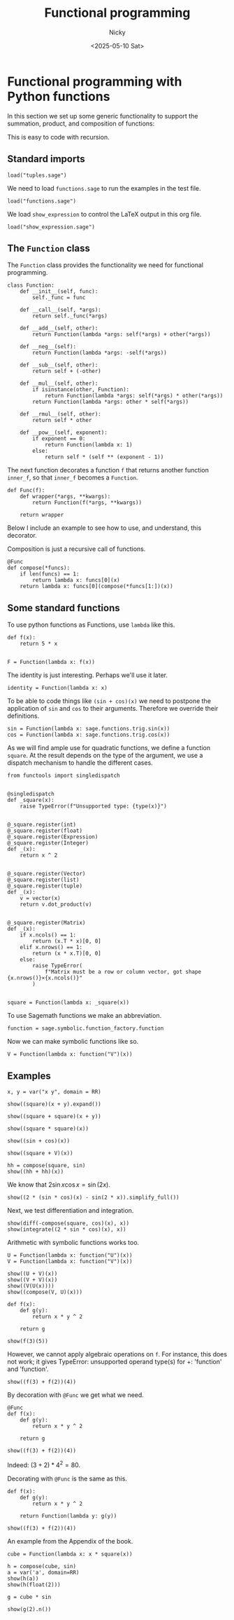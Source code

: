#+TITLE: Functional programming
#+date: <2025-05-10 Sat>
#+AUTHOR: Nicky

#+OPTIONS: toc:nil author:t date:t title:t

#+LATEX_CLASS: subfiles
#+LATEX_CLASS_OPTIONS: [sicm_sagemath]

#+PROPERTY: header-args:sage :session functional :eval never-export :exports code :results none :tangle ../sage/functions_tests.sage :dir ../sage/



* Functional programming with Python functions

In this section we set up some generic functionality to support the summation, product, and composition of functions:
\begin{align*}
(f+g)(x) &= f(x) + g(x), \\
(fg)(x) &= f(x)g(x), \\
(f \circ g)(x) &= f(g(x).
\end{align*}
This is easy to code with recursion.



** Standard imports

#+attr_latex: :options label=../sage/functions.sage
#+begin_src sage :tangle ../sage/functions.sage
load("tuples.sage")
#+end_src



We need to load ~functions.sage~ to run the examples in the test file.
#+attr_latex: :options label=../sage/functions\_tests.sage
#+begin_src sage
load("functions.sage")
#+end_src

We load ~show_expression~ to control the LaTeX output in this org file.
#+attr_latex: :options label=don't tangle
#+begin_src sage  :tangle no
load("show_expression.sage")
#+end_src



** The ~Function~ class

The ~Function~ class provides the functionality we need for functional programming.
#+attr_latex: :options label=../sage/functions.sage
#+begin_src sage :tangle ../sage/functions.sage
class Function:
    def __init__(self, func):
        self._func = func

    def __call__(self, *args):
        return self._func(*args)

    def __add__(self, other):
        return Function(lambda *args: self(*args) + other(*args))

    def __neg__(self):
        return Function(lambda *args: -self(*args))

    def __sub__(self, other):
        return self + (-other)

    def __mul__(self, other):
        if isinstance(other, Function):
            return Function(lambda *args: self(*args) * other(*args))
        return Function(lambda *args: other * self(*args))

    def __rmul__(self, other):
        return self * other

    def __pow__(self, exponent):
        if exponent == 0:
            return Function(lambda x: 1)
        else:
            return self * (self ** (exponent - 1))
#+end_src

The next function decorates a function ~f~ that returns another function ~inner_f~, so that ~inner_f~ becomes a ~Function~.

#+attr_latex: :options label=../sage/functions.sage
#+begin_src sage :tangle ../sage/functions.sage
def Func(f):
    def wrapper(*args, **kwargs):
        return Function(f(*args, **kwargs))

    return wrapper
#+end_src

Below I include an example to see how to use, and understand, this decorator.

Composition is just a recursive call of functions.
#+attr_latex: :options label=../sage/functions.sage
#+begin_src sage :tangle ../sage/functions.sage
@Func
def compose(*funcs):
    if len(funcs) == 1:
        return lambda x: funcs[0](x)
    return lambda x: funcs[0](compose(*funcs[1:])(x))
#+end_src




** Some standard functions

To use python functions as Functions, use ~lambda~ like this.
#+attr_latex: :options label=../sage/functions\_tests.sage
#+begin_src sage
def f(x):
    return 5 * x


F = Function(lambda x: f(x))
#+end_src


The identity is just interesting. Perhaps we'll use it later.
#+attr_latex: :options label=../sage/functions.sage
#+begin_src sage :tangle ../sage/functions.sage
identity = Function(lambda x: x)
#+end_src

To be able to code things like ~(sin + cos)(x)~ we need to postpone the application of ~sin~ and ~cos~ to their arguments.
Therefore we override their definitions.

#+attr_latex: :options label=../sage/functions.sage
#+begin_src sage :tangle ../sage/functions.sage
sin = Function(lambda x: sage.functions.trig.sin(x))
cos = Function(lambda x: sage.functions.trig.cos(x))
#+end_src

As we will find ample use for quadratic functions, we define a function ~square~.
At the result depends on the type of the argument, we use a dispatch mechanism to handle the different cases.
#+attr_latex: :options label=../sage/functions.sage
#+begin_src sage :tangle ../sage/functions.sage
from functools import singledispatch


@singledispatch
def _square(x):
    raise TypeError(f"Unsupported type: {type(x)}")


@_square.register(int)
@_square.register(float)
@_square.register(Expression)
@_square.register(Integer)
def _(x):
    return x ^ 2


@_square.register(Vector)
@_square.register(list)
@_square.register(tuple)
def _(x):
    v = vector(x)
    return v.dot_product(v)


@_square.register(Matrix)
def _(x):
    if x.ncols() == 1:
        return (x.T * x)[0, 0]
    elif x.nrows() == 1:
        return (x * x.T)[0, 0]
    else:
        raise TypeError(
            f"Matrix must be a row or column vector, got shape {x.nrows()}×{x.ncols()}"
        )


square = Function(lambda x: _square(x))
#+end_src


To use Sagemath functions we make an abbreviation.
#+attr_latex: :options label=../sage/functions.sage
#+begin_src sage :tangle ../sage/functions.sage
function = sage.symbolic.function_factory.function
#+end_src

Now we can make symbolic functions like so.
#+attr_latex: :options label=../sage/functions\_tests.sage
#+begin_src sage
V = Function(lambda x: function("V")(x))
#+end_src




** Examples


#+attr_latex: :options label=../sage/functions\_tests.sage
#+begin_src sage :exports both :results replace latex
x, y = var("x y", domain = RR)

show((square)(x + y).expand())
#+end_src

#+RESULTS:
#+begin_export latex
\begin{dmath*}
x^{2} + 2 \, x y + y^{2}
\end{dmath*}
#+end_export

#+attr_latex: :options label=../sage/functions\_tests.sage
#+begin_src sage :exports both :results replace latex
show((square + square)(x + y))
#+end_src

#+RESULTS:
#+begin_export latex
\begin{dmath*}
2 \, {\left(x + y\right)}^{2}
\end{dmath*}
#+end_export

#+attr_latex: :options label=../sage/functions\_tests.sage
#+begin_src sage :exports both :results replace latex
show((square * square)(x))
#+end_src

#+RESULTS:
#+begin_export latex
\begin{dmath*}
x^{4}
\end{dmath*}
#+end_export

#+attr_latex: :options label=../sage/functions\_tests.sage
#+begin_src sage :exports both :results replace latex
show((sin + cos)(x))
#+end_src

#+RESULTS:
#+begin_export latex
\begin{dmath*}
\cos\left(x\right) + \sin\left(x\right)
\end{dmath*}
#+end_export

#+attr_latex: :options label=../sage/functions\_tests.sage
#+begin_src sage :exports both :results replace latex
show((square + V)(x))
#+end_src

#+RESULTS:
#+begin_export latex
\begin{dmath*}
x^{2} + V\left(x\right)
\end{dmath*}
#+end_export

#+attr_latex: :options label=../sage/functions\_tests.sage
#+begin_src sage :exports both :results replace latex
hh = compose(square, sin)
show((hh + hh)(x))
#+end_src

#+RESULTS:
#+begin_export latex
\begin{dmath*}
2 \, \sin\left(x\right)^{2}
\end{dmath*}
#+end_export

We know that $2 \sin x \cos x = \sin(2 x)$.

#+attr_latex: :options label=../sage/functions\_tests.sage
#+begin_src sage :exports both :results replace latex
show((2 * (sin * cos)(x) - sin(2 * x)).simplify_full())
#+end_src

#+RESULTS:
#+begin_export latex
\begin{dmath*}
0
\end{dmath*}
#+end_export

Next, we test differentiation and  integration.
#+attr_latex: :options label=../sage/functions\_tests.sage
#+begin_src sage :exports both :results replace latex
show(diff(-compose(square, cos)(x), x))
show(integrate((2 * sin * cos)(x), x))
#+end_src

#+RESULTS:
#+begin_export latex
\begin{dmath*}
2 \, \cos\left(x\right) \sin\left(x\right)
\end{dmath*}
\begin{dmath*}
-\cos\left(x\right)^{2}
\end{dmath*}
#+end_export

Arithmetic with symbolic functions works too.

#+attr_latex: :options label=../sage/functions\_tests.sage
#+begin_src sage
U = Function(lambda x: function("U")(x))
V = Function(lambda x: function("V")(x))
#+end_src

#+attr_latex: :options label=../sage/functions\_tests.sage
#+begin_src sage :exports both :results replace latex
show((U + V)(x))
show((V + V)(x))
show((V(U(x))))
show((compose(V, U)(x)))
#+end_src


#+RESULTS:
#+begin_export latex
\begin{dmath*}
U\left(x\right) + V\left(x\right)
\end{dmath*}
\begin{dmath*}
2 \, V\left(x\right)
\end{dmath*}
\begin{dmath*}
V\left(U\left(x\right)\right)
\end{dmath*}
\begin{dmath*}
V\left(U\left(x\right)\right)
\end{dmath*}
#+end_export


#+attr_latex: :options label=../sage/functions\_tests.sage
#+begin_src sage
def f(x):
    def g(y):
        return x * y ^ 2

    return g
#+end_src

#+attr_latex: :options label=../sage/functions\_tests.sage
#+begin_src sage :exports both :results replace latex
show(f(3)(5))
#+end_src


#+RESULTS:
#+begin_export latex
\begin{dmath*}
75
\end{dmath*}
#+end_export

However, we cannot apply algebraic operations on  ~f~. For instance, this does not work; it gives TypeError: unsupported operand type(s) for +: 'function' and 'function'.
#+attr_latex: :options label=don't tangle
#+begin_src sage :tangle no
show((f(3) + f(2))(4))
#+end_src

By decoration with ~@Func~ we get what we need.
#+attr_latex: :options label=../sage/functions\_tests.sage
#+begin_src sage
@Func
def f(x):
    def g(y):
        return x * y ^ 2

    return g
#+end_src

#+attr_latex: :options label=../sage/functions\_tests.sage
#+begin_src sage :exports both :results replace latex
show((f(3) + f(2))(4))
#+end_src

#+RESULTS:
#+begin_export latex
\begin{dmath*}
80
\end{dmath*}
#+end_export


Indeed: $(3+2)*4^2 = 80$.

Decorating with ~@Func~ is the same as this.
#+attr_latex: :options label=../sage/functions\_tests.sage
#+begin_src sage
def f(x):
    def g(y):
        return x * y ^ 2

    return Function(lambda y: g(y))
#+end_src


#+attr_latex: :options label=../sage/functions\_tests.sage
#+begin_src sage :exports both :results replace latex
show((f(3) + f(2))(4))
#+end_src

#+RESULTS:
#+begin_export latex
\begin{dmath*}
80
\end{dmath*}
#+end_export

An example from the Appendix of the book.

#+attr_latex: :options label=../sage/functions.sage
#+begin_src sage :tangle ../sage/functions.sage
cube = Function(lambda x: x * square(x))
#+end_src

#+attr_latex: :options label=../sage/functions\_tests.sage
#+begin_src sage :exports both :results replace latex
h = compose(cube, sin)
a = var('a', domain=RR)
show(h(a))
show(h(float(2)))
#+end_src

#+RESULTS:
#+begin_export latex
\begin{dmath*}
0.7518269446689928
\end{dmath*}
\begin{dmath*}
\sin\left(a\right)^{3}
\end{dmath*}
#+end_export

#+attr_latex: :options label=../sage/functions\_tests.sage
#+begin_src sage :exports both :results replace latex
g = cube * sin

show(g(2).n())
#+end_src

#+RESULTS:
#+begin_export latex
\begin{dmath*}
7.27437941460545
\end{dmath*}
#+end_export
